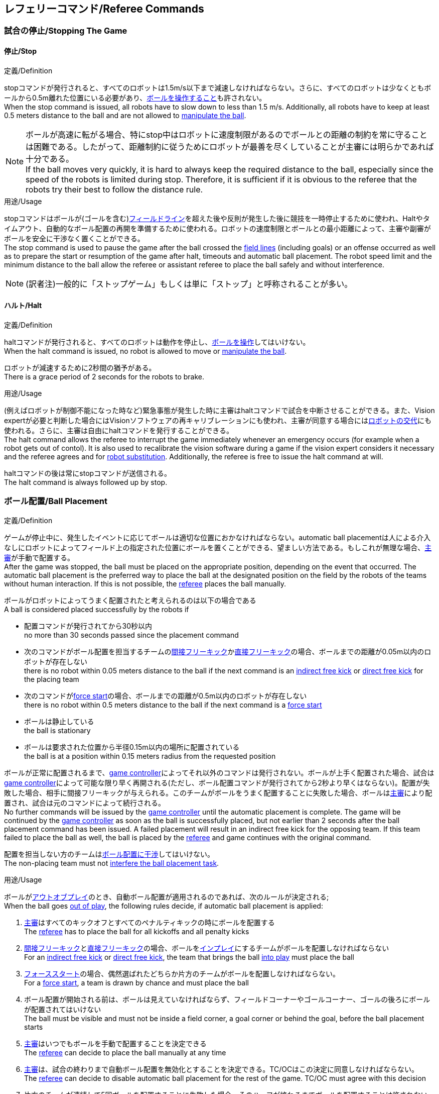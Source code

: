 == レフェリーコマンド/Referee Commands

=== 試合の停止/Stopping The Game
==== 停止/Stop
.定義/Definition
stopコマンドが発行されると、すべてのロボットは1.5m/s以下まで減速しなければならない。さらに、すべてのロボットは少なくともボールから0.5m離れた位置にいる必要があり、<<ボールの操作/Ball Manipulation, ボールを操作すること>>も許されない。 +
When the stop command is issued, all robots have to slow down to less than 1.5 m/s. Additionally, all robots have to keep at least 0.5 meters distance to the ball and are not allowed to <<ボールの操作/Ball Manipulation, manipulate the ball>>.

NOTE: ボールが高速に転がる場合、特にstop中はロボットに速度制限があるのでボールとの距離の制約を常に守ることは困難である。したがって、距離制約に従うためにロボットが最善を尽くしていることが主審には明らかであれば十分である。 +
If the ball moves very quickly, it is hard to always keep the required distance to the ball, especially since the speed of the robots is limited during stop. Therefore, it is sufficient if it is obvious to the referee that the robots try their best to follow the distance rule.

.用途/Usage
stopコマンドはボールが(ゴールを含む)<<フィールドライン/Field Lines, フィールドライン>>を超えた後や反則が発生した後に競技を一時停止するために使われ、Haltやタイムアウト、自動的なボール配置の再開を準備するために使われる。ロボットの速度制限とボールとの最小距離によって、主審や副審がボールを安全に干渉なく置くことができる。 +
The stop command is used to pause the game after the ball crossed the <<フィールドライン/Field Lines, field lines>> (including goals) or an offense occurred as well as to prepare the start or resumption of the game after halt, timeouts and automatic ball placement. The robot speed limit and the minimum distance to the ball allow the referee or assistant referee to place the ball safely and without interference.

NOTE: (訳者注)一般的に「ストップゲーム」もしくは単に「ストップ」と呼称されることが多い。

==== ハルト/Halt
.定義/Definition
haltコマンドが発行されると、すべてのロボットは動作を停止し、<<ボールの操作/Ball Manipulation, ボールを操作>>してはいけない。 +
When the halt command is issued, no robot is allowed to move or <<ボールの操作/Ball Manipulation, manipulate the ball>>.

ロボットが減速するために2秒間の猶予がある。 +
There is a grace period of 2 seconds for the robots to brake.

.用途/Usage
(例えばロボットが制御不能になった時など)緊急事態が発生した時に主審はhaltコマンドで試合を中断させることができる。また、Vision expertが必要と判断した場合にはVisionソフトウェアの再キャリブレーションにも使われ、主審が同意する場合には<<ロボットの交代/Robot Substitution, ロボットの交代>>にも使われる。さらに、主審は自由にhaltコマンドを発行することができる。 +
The halt command allows the referee to interrupt the game immediately whenever an emergency occurs (for example when a robot gets out of contol). It is
also used to recalibrate the vision software during a game if the vision expert considers it necessary and the referee agrees and for <<ロボットの交代/Robot Substitution, robot substitution>>. Additionally, the referee is free to issue the halt command at will.

haltコマンドの後は常にstopコマンドが送信される。 +
The halt command is always followed up by stop.


=== ボール配置/Ball Placement
.定義/Definition
ゲームが停止中に、発生したイベントに応じてボールは適切な位置におかなければならない。automatic ball placementは人による介入なしにロボットによってフィールド上の指定された位置にボールを置くことができる、望ましい方法である。もしこれが無理な場合、<<主審/Referee, 主審>>が手動で配置する。 +
After the game was stopped, the ball must be placed on the appropriate position, depending on the event that occurred.
The automatic ball placement is the preferred way to place the ball at the designated position on the field by the robots of the teams without human interaction.
If this is not possible, the <<主審/Referee, referee>> places the ball manually.

ボールがロボットによってうまく配置されたと考えられるのは以下の場合である +
A ball is considered placed successfully by the robots if

* 配置コマンドが発行されてから30秒以内 +
no more than 30 seconds passed since the placement command
* 次のコマンドがボール配置を担当するチームの<<間接フリーキック/Indirect Free Kick, 間接フリーキック>>か<<直接フリーキック/Direct Free Kick, 直接フリーキック>>の場合、ボールまでの距離が0.05m以内のロボットが存在しない +
there is no robot within 0.05 meters distance to the ball if the next command is an <<間接フリーキック/Indirect Free Kick, indirect free kick>> or <<直接フリーキック/Direct Free Kick, direct free kick>> for the placing team
* 次のコマンドが<<フォーススタート/Force Start, force start>>の場合、ボールまでの距離が0.5m以内のロボットが存在しない +
there is no robot within 0.5 meters distance to the ball if the next command is a <<フォーススタート/Force Start, force start>>
* ボールは静止している +
the ball is stationary
* ボールは要求された位置から半径0.15m以内の場所に配置されている +
the ball is at a position within 0.15 meters radius from the requested position

ボールが正常に配置されるまで、<<Game Controller, game controller>>によってそれ以外のコマンドは発行されない。ボールが上手く配置された場合、試合は<<Game Controller, game controller>>によって可能な限り早く再開される(ただし、ボール配置コマンドが発行されてから2秒より早くはならない)。配置が失敗した場合、相手に間接フリーキックが与えられる。このチームがボールをうまく配置することに失敗した場合、ボールは<<主審/Referee, 主審>>により配置され、試合は元のコマンドによって続行される。 +
No further commands will be issued by the <<Game Controller, game controller>> until the automatic placement is complete.
The game will be continued by the <<Game Controller, game controller>> as soon as the ball is successfully placed, but not earlier than 2 seconds after the ball placement command has been issued.
A failed placement will result in an indirect free kick for the opposing team.
If this team failed to place the ball as well, the ball is placed by the <<主審/Referee, referee>> and game continues with the original command.

配置を担当しない方のチームは<<ボール配置への干渉/Ball Placement Interference, ボール配置に干渉>>してはいけない。 +
The non-placing team must not <<ボール配置への干渉/Ball Placement Interference, interfere the ball placement task>>.

.用途/Usage
ボールが<<インプレイとアウトオブプレイ/Ball In And Out Of Play, アウトオブプレイ>>のとき、自動ボール配置が適用されるのであれば、次のルールが決定される; +
When the ball goes <<インプレイとアウトオブプレイ/Ball In And Out Of Play, out of play>>, the following rules decide, if automatic ball placement is applied:

. <<主審/Referee, 主審>>はすべてのキックオフとすべてのペナルティキックの時にボールを配置する +
The <<主審/Referee, referee>> has to place the ball for all kickoffs and all penalty kicks
. <<間接フリーキック/Indirect Free Kick, 間接フリーキック>>と<<直接フリーキック/Direct Free Kick, 直接フリーキック>>の場合、ボールを<<インプレイとアウトオブプレイ/Ball In And Out Of Play, インプレイ>>にするチームがボールを配置しなければならない +
For an <<間接フリーキック/Indirect Free Kick, indirect free kick>> or <<直接フリーキック/Direct Free Kick, direct free kick>>, the team that brings the ball <<インプレイとアウトオブプレイ/Ball In And Out Of Play, into play>> must place the ball
. <<フォーススタート/Force Start, フォーススタート>>の場合、偶然選ばれたどちらか片方のチームがボールを配置しなければならない。 +
For a <<フォーススタート/Force Start, force start>>, a team is drawn by chance and must place the ball
. ボール配置が開始される前は、ボールは見えていなければならず、フィールドコーナーやゴールコーナー、ゴールの後ろにボールが配置されてはいけない +
The ball must be visible and must not be inside a field corner, a goal corner or behind the goal, before the ball placement starts
. <<主審/Referee, 主審>>はいつでもボールを手動で配置することを決定できる +
The <<主審/Referee, referee>> can decide to place the ball manually at any time
. <<主審/Referee, 主審>>は、試合の終わりまで自動ボール配置を無効化とすることを決定できる。TC/OCはこの決定に同意しなければならない。 +
The <<主審/Referee, referee>> can decide to disable automatic ball placement for the rest of the game. TC/OC must agree with this decision
. 片方のチームが連続して5回ボールを配置することに失敗した場合、そのハーフが終わるまでボールを配置することは許されない。フィールド外に出てしまった事で発生したすべてのフリーキックは相手チームに与えられる。その他のルール違反や両チームともボールを配置することに失敗した場合、ボールは<<主審/Referee, 主審>>によって配置される +
When a team has failed to place the ball 5 times in a row, it is not allowed to place the ball for the rest of the game half. All free kicks that were a result of the ball leaving the field, are awarded to the opposing team. For all other rule violations or when both teams failed to place the ball, the ball is placed by the <<主審/Referee, referee>>
. もしボール配置できるチームがいない場合、ボールは<<主審/Referee, 主審>>か<<副審/Assistant Referee, 副審>>によって配置される。主審または副審は、ボールを動かすために、いわゆるボールハンドラ（長い、できれば黒の棒状のデバイス）を使用することが推奨される。 +
If no team can place the ball, the ball is placed by the <<主審/Referee, referee>> or the <<副審/Assistant Referee, assistant referee>>. Both the referee as well as the assistant referee are advised to use a so-called ball handler (a long, preferably black stick-like device) to move the ball.

NOTE: ボールがすでに配置位置にある場合（たとえば、他のチームによるフリーキックの失敗後）、ロボットがボールを操作しなくてもボール配置は成功する可能性がある。これは、配置チームによる貢献なしに失敗回数のカウンターのリセットにつながる可能性がある。 +
If the ball is already at the placement position (for example after a failed free kick by the other team), the ball placement can be successful without a robot manipulating the ball. This could lead to the counter for failed attempts resetting without a contribution by the placing team.

NOTE: placementコマンドが発行された時点では、ボールはまだ動いている可能性がある。 +
The ball may still be moving when the placement command is issued.

ディヴィジョンAのすべてのチームでボールの配置が必須である。ディヴィジョンBのチームは<<主審/Referee, 主審>>と話すことによって、試合中や試合のいつでも試合の残り時間でボール配置をしないことを決定しても良い。主審は<<Game Controller Operator, game controller operator>>に対してそのチームのボール配置を無効にするように指示する。この場合、チームは相手チームがボールを配置した後にボールをインプレイに持ち込むことができる。もし相手チームがボール配置に失敗したり、ボール配置ができるチームがいない場合は、ボールは<<主審/Referee, 主審>>か<<副審/Assistant Referee, 副審>>によって配置される。 +
Ball placement is mandatory for all teams in division A.
Teams in division B may decide, at any time before or during the game, not to place the ball for the rest of the game by talking to the <<主審/Referee, referee>>, who in turn tells the <<Game Controller Operator, game controller operator>> to disable ball placement for this team.
In this case, the team is allowed to bring the ball into play, after the ball was placed by the opposing team.
If the opposing team fails to place the ball or no team can place the ball, it is placed by the <<主審/Referee, referee>> or the <<副審/Assistant Referee, assistant referee>>.

NOTE: (訳者注)一般的に「ボールプレースメント」と呼称されることが多い。

=== 試合の再開/Resuming The Game
ボール配置完了後、試合は以下のコマンドのうちのどれかを使用して再開される。 +
After the ball has been placed, the game is resumed using one of the following commands.

// In division A, the ball will be placed automatically by the robots if the following command is a free kick or force start (see <<ボール配置/Ball Placement>>).

==== ノーマルスタート/Normal Start
.定義/Definition
2段階式コマンドの場合、Normal startが送信されると、アタッカーが<<ボールの操作/Ball Manipulation, ボールを操作する>>ことになる。Normal startから直接試合を再開することはできない。 +
For two-staged referee commands, when normal start is sent, an attacker may <<ボールの操作/Ball Manipulation, manipulate the ball>>. A match cannot be resumed directly via normal start.

.用途/Usage
Normal startは<<キックオフ/Kick-Off, キックオフ>>、<<ペナルティーキック/Penalty Kick, ペナルティキック>>、<<シュートアウト/Shoot-Out, シュートアウト>>の時に使用する。 +
Normal start is used for <<キックオフ/Kick-Off, kick-offs>>, <<ペナルティーキック/Penalty Kick, penalty kicks>> and <<シュートアウト/Shoot-Out, shoot-out>>.

NOTE: (訳者注記)この小節で言いたいのは、試合が停止しているときにいきなりNormal Startコマンドが送信されることはなくて、キックオフやペナルティーキックのコマンドが送信されてからその次にNormal startのコマンドが送信されるという事。

==== キックオフ/Kick-Off
.定義/Definition
ボールはフィールドの中心に人によって配置されなければならない。 +
The ball has to be placed in the center of the field by the human referee.

kick-offコマンドが発行されたとき、すべてのロボットはセンターサークルを除く自分たちの陣地側のフィールド半面に移動しなければならない。ただし、攻撃側チームのアタッカーロボット1台はセンターサークル内に侵入することが許可される。このロボットはキッカーと呼ばれる。すべてのロボットはボールに触れてはいけない。 +
When the kick-off command is issued, all robots have to move to their own half of the field excluding the <<Center Circle, center circle>>. However, one robot of the attacking team is also allowed to be inside the whole center circle. This robot will be referred to as the kicker. No robot is allowed to touch the ball.

<<ノーマルスタート/Normal Start, normal start>>コマンドが送信されたとき、キッカーはボールをシュートすることが許可される。キックオフからゴールを直接獲得することができる。 +
When the <<ノーマルスタート/Normal Start, normal start>> command is issued, the kicker is allowed to shoot the ball. A goal may be scored directly from the kick-off.

ボールが<<インプレイとアウトオブプレイ/Ball In And Out Of Play, インプレイ>>になっているとき、キッカーは他のロボットがボールに触れるか、ゲームが停止するまでボールに触れてはいけない(「<<ダブルタッチ/Double Touch, ダブルタッチ>>」を参照)。また、ロボットの位置に関する制限が解除される。 +
When the ball is <<インプレイとアウトオブプレイ/Ball In And Out Of Play, in play>>, the kicker may not touch the ball until it has been touched by another robot or the game has been stopped (see <<ダブルタッチ/Double Touch, double touch>>). Also, the restrictions regarding the robot positions are lifted.

.用途/Usage
両方のハーフタイムだけでなく、両方の延長戦の時間はキックオフから始まる。<<競技の準備/Match Preparation, 「競技の準備」>>の章ではどのように攻撃側チームを決定するかを説明している。 +
Both half times as well as both overtime periods (if needed) start with a kick-off. Chapter <<競技の準備/Match Preparation, [Match Preparation]>> describes how to determine the attacking team.

さらに、ゴールが得点になった後、得点されたチームはキックオフで試合を再開する。 +
Additionally, after a goal has been scored, the receiving team restarts the game with a kick-off.

==== 直接フリーキック/Direct Free Kick
.定義/Definition
フリーキックのためのボールの配置位置は、フリーキックの原因となったイベントによって異なる。この位置はすべての<<フィールドライン/Field Lines, フィールドライン>>から少なくとも0.2m、それぞれの<<ディフェンスエリア/Defense Area, ディフェンスエリア>>から1m以上離れているときに有効である。もし、このルールが適用できないところにボールを配置する必要がある場合、その位置から最も近い有効な位置にボールを配置する必要がある。 +
The ball placement position for a free kick depends on the event that led to the free kick. This position is valid if there is at least 0.2 meters distance to all <<フィールドライン/Field Lines, field lines>> and 1 meter distance to either <<ディフェンスエリア/Defense Area, defense area>>. If an event requires the ball to be placed at a position that contravenes this rule, it has to be placed at the closest valid position instead.

直接フリーキックのコマンドが発行されたとき、攻撃側チームのロボットはボールに近づくことが許可され、防御側チームのロボットはボールから少なくとも0.5mは離れていなければならない(試合が停止中と同じ距離)。攻撃側チームのロボット1台はボールを蹴ることが許される。このロボットはキッカーと呼ばれる。直接フリーキックから直接ゴールに入った場合それは得点になる。 +
When the direct free kick command is issued, robots of the attacking team are allowed to approach the ball while robots of the defending team still have to stay at least 0.5 meters distance away from the ball (the same distance as in stop). One robot of the attacking team is allowed to shoot the ball. This robot will be referred to as the kicker. A goal may be scored directly from the direct free kick.

ボールがインプレイになっているとき、キッカーは他のロボットがボールに触れるか、ゲームが停止するまでボールに触れてはいけない(ダブルタッチを参照)。また、ロボットの位置に関する制限が解除される。 +
When the ball is <<インプレイとアウトオブプレイ/Ball In And Out Of Play, in play>>, the kicker may not touch the ball until it has been touched by another robot or the game has been stopped (see <<ダブルタッチ/Double Touch, double touch>>). Also, the restrictions regarding the robot positions are lifted.

.用途/Usage
直接フリーキックは<<ファウル/Fouls, ファウル>>が発生した後に試合を再開するために使われる。さらに、<<ゴールキック/Goal Kick, ゴールキック>>と<<コーナーキック/Corner Kick, コーナーキック>>も直接フリーキックに割り当てられている。 +
Direct free kicks are used to restart the game after a <<ファウル/Fouls, foul>> has occurred. Additionally, <<ゴールキック/Goal Kick, goal kicks>> and <<コーナーキック/Corner Kick, corner kicks>> are mapped to direct free kicks.

NOTE: (訳者注)一般的に「ダイレクトフリーキック」もしくは単に「ダイレクト」と呼称されることが多い。

==== 間接フリーキック/Indirect Free Kick
.定義/Definition
間接フリーキックは<<直接フリーキック/Direct Free Kick, 直接フリーキック>>と似ているが違いがある：間接フリーキックのあと、ボールが<<試合の再開/Resuming The Game, プレーに入った>>後で、守備側チームのゴールに入る前にボールが攻撃側チームのロボットに接触した場合にのみ、ゴールで得点が得られる。ボールが攻撃側のロボットの1台にも触れることなく守備側のチームのゴールに入った場合は、ゴール外のゴールラインを横切ったように扱う。 +
An indirect free kick behaves like a <<直接フリーキック/Direct Free Kick,direct free kick>>, except: After an indirect free kick, a goal can only be scored if the ball touches a robot of the attacking team after the ball <<試合の再開/Resuming The Game, entered play>> and before it entering the goal of the defending team. If the ball enters the goal of the defending team without touching an attacking robot, it will be treated like it crossed the goal line outside the goal.

攻撃側チームのゴールにボールが入ってしまった場合(オウンゴール)は、守備側チームにゴールが与えられる。 +
If the ball enters the goal of the attacking team (an own goal), a goal will be awarded to the defending team.

NOTE: 間接フリーキックからのゴールによる得点は1台以上の攻撃ロボットを必要としない。アタッカーがゴールに蹴る前に、守備側のチームのロボットがボールに触れた場合、フリーキックを蹴った同じロボットがゴールを撃ってもよい。 +
Scoring a goal from an indirect free kick does not require more than one attacking robot. The goal can also be shot by the same robot that kicked the free kick if a robot of the defending team touches the ball before the attacker shoots the goal.

NOTE: (人間の)サッカーでは、(キーパーを含む)いずれかのプレイヤーがゴールに入る前にボールに触れていれば得点として認められる。小型ロボットリーグのルールでは、攻撃側チームが守備側のキーパーがタッチすることを望んで直接ゴールに向かってキックして得点になってしまうことを防ぐために、攻撃側チームのロボットが2回はタッチすることを必要としている。 +
In association football, it is sufficient if any player (including the keeper) touches the ball before it enters the goal. To discourage the teams to shoot directly at the goal and hope that the keeper touches it, the rules of the Small Size League require a second touch of an attacking robot.

.用途/Usage
間接フリーキックは<<軽微な違反/Minor Offenses, 軽微な違反>>が発生した時に試合を再開するために使用する。さらに<<スローイン/Throw-In, スローイン>>も間接フリーキックに割り当てられている。 +
Indirect free kicks are used to restart the game after a <<軽微な違反/Minor Offenses, minor offense>> has occurred. Additionally, <<スローイン/Throw-In, throw-ins>> are mapped to indirect free kicks.

NOTE: (訳者注)一般的に「インダイレクトフリーキック」もしくは単に「インダイレクト」と呼称されることが多い。

==== フォーススタート/Force Start
.定義/Definition
フォーススタートのコマンドが発行されたとき、試合はすぐに再開され、どちらのチームもボールに近づき<<ボールの操作/Ball Manipulation, 操作する>>ことが再び許可される。 +
When the force start command is issued, the game is immediately resumed and both teams are allowed to approach and <<ボールの操作/Ball Manipulation, manipulate the ball>> again.

.用途/Usage
主審は両方のチームがボールに近づき<<ボールの操作/Ball Manipulation, 操作する>>ことが許可されている間に、少なくとも10秒間試合が進行していることが明確でない場合には、Stopコマンドの後にforce startコマンドを発行することができる。 +
The referee can issue a stop command followed by force start if there is a clear lack of progress for at least 10 seconds while both teams are allowed to approach and <<ボールの操作/Ball Manipulation, manipulate the ball>>.

また、ゲームを止めなければならず、両方のチームに不具合がない場合、もしくは両方のチームに不具合がある場合に、試合を再開するために使用することもできる。 +
It can also be used to resume the game when the game had to be stopped and no team or both teams are at fault.

==== ペナルティーキック/Penalty Kick
.定義/Definition
ペナルティーキックを開始するには、停止コマンドを送信しなければならず、ボールは人間の<<主審/Referee, 主審>>によって<<ペナルティーマーク/Penalty Mark, ペナルティマーク>>上に配置されなければならない。 +
To initiate a penalty kick, the stop command has to be sent and the ball has to be placed on the <<ペナルティーマーク/Penalty Mark, penalty mark>> by the human <<主審/Referee, referee>>.

penaltyコマンドが発行されたとき、1台の攻撃側ロボットはボールに触れない範囲で近づくことが許可される。このロボットはキッカーと呼ばれる。守備をするキーパーはゴールラインに触れていなけばならない。それ以外のすべてのロボットは、ゴールラインと平行でペナルティマークから0.4m後ろにあたる線より後ろに移動する必要がある。これらの制約が満たされたら主審は<<ノーマルスタート/Normal Start, normal start>>コマンドにより続けることができる。 +
When the penalty command is issued, one attacking robot is allowed to approach but not touch the ball. This robot will be referred to as the kicker. The defending keeper has to touch the goal line. All other robots have to move behind a line parallel to the goal line and 0.4 meters behind the penalty mark. When these constraints are met, the referee may continue with a <<ノーマルスタート/Normal Start, normal start>> command.

<<ノーマルスタート/Normal Start, normal start>>コマンドが発行されたとき、キッカーはボールをシュートすることが許可される。ペナルティキックから直接ゴールしても得点となる。 +
When the <<ノーマルスタート/Normal Start, normal start>> command is issued, the kicker is allowed to shoot the ball. A goal may be scored directly from the penalty kick.

ボールが<<インプレイとアウトオブプレイ/Ball In And Out Of Play, インプレイ>>になっているとき、キッカーは他のロボットがボールに触れるか、ゲームが停止するまでボールに触れてはいけない(「<<ダブルタッチ/Double Touch, ダブルタッチ>>」を参照)。また、ロボットの位置に関する制限が解除される。 +
When the ball is <<インプレイとアウトオブプレイ/Ball In And Out Of Play, in play>>, the kicker may not touch the ball until it has been touched by another robot or the game has been stopped (see <<ダブルタッチ/Double Touch, double touch>>). Also, the restrictions regarding the robot positions are lifted.

ペナルティーキックがハーフタイムや試合終了の時に実行される場合、アディショナルタイムが許可される。 +
Additional time is allowed for a penalty kick to be taken at the end of each half or at the end of periods of overtime.

攻撃側のチームがルールを侵害し、ボールがゴールに入った場合、または守備側のチームがルールを侵害し、ボールがゴールに入っていない場合、ペナルティーキックは再度行われる。 +
The penalty kick is retaken if the attacking team infringes the rules and the ball enters the goal or the defending team infringes the rules and the ball does not enter the goal.

.用途/Usage
ペナルティキックは複数の<<イエローカード/Yellow Card, イエローカード>>を受け取ったチームを罰するために使用され、それ以外に<<非スポーツマン行為/Unsporting Behavior, 非スポーツマン行為>>や<<マルチプルディフェンス/Multiple Defenders, マルチプルディフェンス>>を行ったときにも使用される。 +
Penalty Kicks are used to punish teams that received multiple <<イエローカード/Yellow Card, yellow cards>>, as well as to punish <<非スポーツマン行為/Unsporting Behavior, unsporting behavior>> and <<マルチプルディフェンス/Multiple Defenders, multiple defenders>>.


=== 罰則/Sanctions

==== イエローカード/Yellow Card
.定義/Definition
イエローカードは<<ハルト/Halt,ハルト>>中の時のみ宣告される。 +
A yellow card can only be given during <<ハルト/Halt, halt>>.

イエローカードが非スポーツマン行為の結果として示された場合、主審は直ちに試合を<<ハルト/Halt, 中断>>することができる。この場合、もう片方のチームの直接フリーキックで試合が継続される。 +
If the yellow card is shown as a result of <<非スポーツマン行為/Unsporting Behavior, unsporting behavior>>, the referee may decide to immediately <<ハルト/Halt, halt>> the match. In this case, the match continues with a direct free kick for the other team.

イエローカードを受け取ると、ペナルティを受けたチームがフィールドに出場させて良いロボットの数が1台減少する。この減少のあと、チームがフィールドに出場させて良い台数よりも多くのロボットが出場している場合、<<試合の再開/Resuming The Game, 試合の再開>>より前に<<ロボットの交代/Robot Substitution, ロボットを退場>>させなければいけない。ペナルティを受けたチームは、退場させるロボットを選択することができる。 +
Upon receipt of a yellow card, the number of robots allowed on the field for the penalized team decreases by one. If, after this decrease, the team has more robots than permitted on the field, a robot must be <<ロボットの交代/Robot Substitution, taken out>> before <<試合の再開/Resuming The Game, play resumes>>. The penalized team can choose the robot to remove.

(game controllerによって計測された)試合時間が120秒経過した後、イエローカードの有効期間が終了してフィールドに出場してよいロボットが1台増える。イエローカードを受けていたチームは次の機会に<<ロボットの交代/Robot Substitution, ロボットを戻しても良い>>。 +
After 120 seconds of playing time (measured by the game controller), the yellow card expires and the number of allowed robots is increased by one. The team may <<ロボットの交代/Robot Substitution, put a robot back in>> during the next opportunity.

1チームにつき(そのカードの色に関係なく)3枚ごとに、1回の<<ペナルティーキック/Penalty Kick, ペナルティーキック>>が相手チームに与えられる。 +
For every third card (regardless of its color) for one team, a <<ペナルティーキック/Penalty Kick, penalty kick>> is awarded to the opponent team.

.用途/Usage
イエローカードは複数回の<<ファウル/Fouls, ファウル>>を犯したチームを罰するために使用される。 +
Yellow cards are used to punish teams that committed multiple <<ファウル/Fouls, fouls>>.

イエローカードは<<ファウル/Fouls, ファウル>>や<<非スポーツマン行為/Unsporting Behavior, 非スポーツマン行為>>を罰するために主審が宣告する事もできる。 +
Yellow cards can also be given by the referee to punish <<ファウル/Fouls, fouls>> or <<非スポーツマン行為/Unsporting Behavior,unsporting behavior>>.

==== レッドカード/Red Card
.定義/Definition
レッドカードは<<イエローカード/Yellow Card, イエローカード>>と似ているが違いがある：レッドカードは試合終了まで有効期間が終了しない。 +
A red card behaves like a <<イエローカード/Yellow Card, yellow card>>, except: It does not expire until the end of the game.

.用途/Usage
レッドカードは<<ファウル/Fouls, ファウル>>や<<非スポーツマン行為/Unsporting Behavior, 非スポーツマン行為>>を罰するために主審が宣告する。 +
Red cards are given by the referee to punish severe <<ファウル/Fouls, fouls>> or <<非スポーツマン行為/Unsporting Behavior,unsporting behavior>>.

NOTE: 例えば、ロボットによる深刻な暴力的接触や審判に対する礼儀正しくない行動はレッドカードになる可能性がある。 +
For example, serious violent contact by the robots or disrespectful behavior towards the referees can result in a red card.


==== 強制的な試合放棄/Forced Forfeit
.定義/Definition
強制的な試合放棄とは、当該チームが現在の試合に即座に敗北し、スコアとして0-10が記録される事を意味する。 +
A Forced forfeit means that a team instantly loses the current game with a score of 0 to 10.

.用途/Usage
少なくとも1台の規則を満たすロボットで試合ができない場合、チームは強制的に試合を放棄させられる。 +
A team can be forced to forfeit if it is unable to play with at least one robot that satisfies the rules.

チームは<<技術委員会/Technical Committee, 技術委員会>>と<<組織委員会/Organizing Committee, 組織委員会>>のメンバーと合意することによって強制的な試合放棄ができる。 +
A team can only be forced to forfeit in agreement with members of the <<技術委員会/Technical Committee, technical committee>> and the <<組織委員会/Organizing Committee, organizing committee>>.

==== 失格/Disqualification
.定義/Definition
失格とは、チームが直ちにトーナメントから脱落し、最下位に配置されることを意味する。トロフィーを受け取る資格はない。 +
A Disqualification means that a team immediately drops out of the tournament and places last. It will not be eligible to receive any trophies.

.用途/Usage
チームのメンバーが安全ガイドライン、会場のルールに従わない場合、または同様の重大な違反を行う場合、チームは失格になることがある。 +
A team can be disqualified if members of this team don't follow safety guidelines, rules of the venue or commit similarly severe offenses.

チームは<<技術委員会/Technical Committee, 技術委員会>>と<<組織委員会/Organizing Committee, 組織委員会>>のメンバーと合意することによって失格になることができる。 +
A team can only be disqualified in agreement with members of the <<技術委員会/Technical Committee, technical committee>> and the <<組織委員会/Organizing Committee, organizing committee>>.
